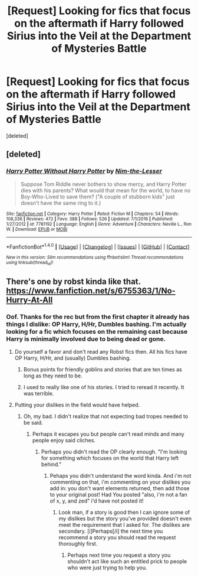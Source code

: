 #+TITLE: [Request] Looking for fics that focus on the aftermath if Harry followed Sirius into the Veil at the Department of Mysteries Battle

* [Request] Looking for fics that focus on the aftermath if Harry followed Sirius into the Veil at the Department of Mysteries Battle
:PROPERTIES:
:Score: 6
:DateUnix: 1486779478.0
:DateShort: 2017-Feb-11
:FlairText: Request
:END:
[deleted]


** [deleted]
:PROPERTIES:
:Score: 3
:DateUnix: 1486809538.0
:DateShort: 2017-Feb-11
:END:

*** [[http://www.fanfiction.net/s/7781192/1/][*/Harry Potter Without Harry Potter/*]] by [[https://www.fanfiction.net/u/3664623/Nim-the-Lesser][/Nim-the-Lesser/]]

#+begin_quote
  Suppose Tom Riddle never bothers to show mercy, and Harry Potter dies with his parents? What would that mean for the world, to have no Boy-Who-Lived to save them? ("A couple of stubborn kids" just doesn't have the same ring to it.)
#+end_quote

^{/Site/: [[http://www.fanfiction.net/][fanfiction.net]] *|* /Category/: Harry Potter *|* /Rated/: Fiction M *|* /Chapters/: 54 *|* /Words/: 108,336 *|* /Reviews/: 472 *|* /Favs/: 388 *|* /Follows/: 526 *|* /Updated/: 7/1/2016 *|* /Published/: 1/27/2012 *|* /id/: 7781192 *|* /Language/: English *|* /Genre/: Adventure *|* /Characters/: Neville L., Ron W. *|* /Download/: [[http://www.ff2ebook.com/old/ffn-bot/index.php?id=7781192&source=ff&filetype=epub][EPUB]] or [[http://www.ff2ebook.com/old/ffn-bot/index.php?id=7781192&source=ff&filetype=mobi][MOBI]]}

--------------

*FanfictionBot*^{1.4.0} *|* [[[https://github.com/tusing/reddit-ffn-bot/wiki/Usage][Usage]]] | [[[https://github.com/tusing/reddit-ffn-bot/wiki/Changelog][Changelog]]] | [[[https://github.com/tusing/reddit-ffn-bot/issues/][Issues]]] | [[[https://github.com/tusing/reddit-ffn-bot/][GitHub]]] | [[[https://www.reddit.com/message/compose?to=tusing][Contact]]]

^{/New in this version: Slim recommendations using/ ffnbot!slim! /Thread recommendations using/ linksub(thread_id)!}
:PROPERTIES:
:Author: FanfictionBot
:Score: 2
:DateUnix: 1486809552.0
:DateShort: 2017-Feb-11
:END:


** There's one by robst kinda like that. [[https://www.fanfiction.net/s/6755363/1/No-Hurry-At-All]]
:PROPERTIES:
:Author: viol8er
:Score: 2
:DateUnix: 1486781077.0
:DateShort: 2017-Feb-11
:END:

*** Oof. Thanks for the rec but from the first chapter it already has things I dislike: OP Harry, H/Hr, Dumbles bashing. I'm actually looking for a fic which focuses on the remaining cast because Harry is minimally involved due to being dead or gone.
:PROPERTIES:
:Author: poplarbear
:Score: 4
:DateUnix: 1486783814.0
:DateShort: 2017-Feb-11
:END:

**** Do yourself a favor and don't read any Robst fics then. All his fics have OP Harry, H/Hr, and (usually) Dumbles bashing.
:PROPERTIES:
:Author: Freshenstein
:Score: 14
:DateUnix: 1486786481.0
:DateShort: 2017-Feb-11
:END:

***** Bonus points for friendly goblins and stories that are ten times as long as they need to be.
:PROPERTIES:
:Author: SaberToothedRock
:Score: 6
:DateUnix: 1486822157.0
:DateShort: 2017-Feb-11
:END:


***** I used to really like one of his stories. I tried to reread it recently. It was terrible.
:PROPERTIES:
:Author: viol8er
:Score: 3
:DateUnix: 1486851484.0
:DateShort: 2017-Feb-12
:END:


**** Putting your dislikes in the field would have helped.
:PROPERTIES:
:Author: viol8er
:Score: 2
:DateUnix: 1486851442.0
:DateShort: 2017-Feb-12
:END:

***** Oh, my bad. I didn't realize that not expecting bad tropes needed to be said.
:PROPERTIES:
:Author: poplarbear
:Score: 0
:DateUnix: 1486857072.0
:DateShort: 2017-Feb-12
:END:

****** Perhaps it escapes you but people can't read minds and many people enjoy said cliches.
:PROPERTIES:
:Author: viol8er
:Score: 2
:DateUnix: 1486857934.0
:DateShort: 2017-Feb-12
:END:

******* Perhaps you didn't read the OP clearly enough. "I'm looking for something which focuses on the world that Harry left behind."
:PROPERTIES:
:Author: poplarbear
:Score: 0
:DateUnix: 1486858436.0
:DateShort: 2017-Feb-12
:END:

******** Pehaps you didn't understand the word kinda. And i'm not commenting on that, i'm commenting on your dislikes you add in: you don't want elements returned, then add those to your original post! Had You posted "also, i'm not a fan of x, y, and zed" i'd have not posted it!
:PROPERTIES:
:Author: viol8er
:Score: 3
:DateUnix: 1486858595.0
:DateShort: 2017-Feb-12
:END:

********* Look man, if a story is good then I can ignore some of my dislikes but the story you've provided doesn't even meet the requirement that I asked for. The dislikes are secondary. [i]Perhaps[/i] the next time you recommend a story you should read the request thoroughly first.
:PROPERTIES:
:Author: poplarbear
:Score: -4
:DateUnix: 1486859908.0
:DateShort: 2017-Feb-12
:END:

********** Perhaps next time you request a story you shouldn't act like such an entitled prick to people who were just trying to help you.
:PROPERTIES:
:Author: metaridley18
:Score: 6
:DateUnix: 1487022864.0
:DateShort: 2017-Feb-14
:END:
